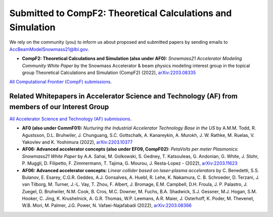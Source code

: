 .. _papers-submitted:

Submitted to CompF2: Theoretical Calculations and Simulation
============================================================

We rely on the community (you) to inform us about proposed and submitted papers by sending emails to AccBeamModelSnowmass21@lbl.gov.

- **CompF2: Theoretical Calculations and Simulation (also under AF0):** *Snowmass21 Accelerator Modeling Community White Paper* by the Snowmass Accelerator & beam physics modeling interest group in the topical group Theoretical Calculations and Simulation (CompF2) (2022), `arXiv:2203.08335 <https://arxiv.org/abs/2203.08335>`__

`All Computational Frontier (CompF) submissions <https://snowmass21.org/submissions/compf>`__.


Related Whitepapers in Accelerator Science and Technology (AF) from members of our Interest Group
"""""""""""""""""""""""""""""""""""""""""""""""""""""""""""""""""""""""""""""""""""""""""""""""""

`All Accelerator Science and Technology (AF) submissions <https://snowmass21.org/submissions/af>`__.

- **AF0 (also under CommF01):** *Nurturing the Industrial Accelerator Technology Base in the US* by A.M.M. Todd, R. Agustsson, D.L. Bruhwiler, J. Chunguang, S.C. Gottschalk, A. Kanareykin, A. Murokh, J. W. Rathke, M. Ruelas, V. Yakovlev and K. Yoshimura (2022), `arXiv:2203.10377 <https://arxiv.org/abs/2203.10377>`__

- **AF06: Advanced accelerator concepts (also under EF09, CompF02):** *PetaVolts per meter Plasmonics: Snowmass21 White Paper* by A.A. Sahai, M. Golkowski, S. Gedney, T. Katsouleas, G. Andonian, G. White, J. Stohr, P. Muggli, D. Filipetto, F. Zimmermann, T. Tajima, G. Mourou, J. Resta-Lopez -  (2022), `arXiv:2203.11623 <https://arxiv.org/abs/2203.11623>`__

- **AF06: Advanced accelerator concepts:** *Linear collider based on laser-plasma accelerators* by C. Benedetti, S.S. Bulanov, E. Esarey, C.G.R. Geddes, A.J. Gonsalves, A. Huebl, R. Lehe, K. Nakamura, C. B. Schroeder, D. Terzani, J. van Tilborg, M. Turner, J.-L. Vay, T. Zhou, F. Albert, J. Bromage, E.M. Campbell, D.H. Froula, J. P. Palastro, J. Zuegel, D. Bruhwiler, N.M. Cook, B. Cros, M.C. Downer, M. Fuchs, B.A. Shadwick, S.J. Gessner, M.J. Hogan, S.M. Hooker, C. Jing, K. Krushelnick, A. G.R. Thomas, W.P. Leemans, A.R. Maier, J. Osterhoff, K. Poder, M. Thevenet, W.B. Mori, M. Palmer, J.G. Power, N. Vafaei-Najafabadi (2022), `arXiv:2203.08366 <https://arxiv.org/abs/2203.08366>`__
